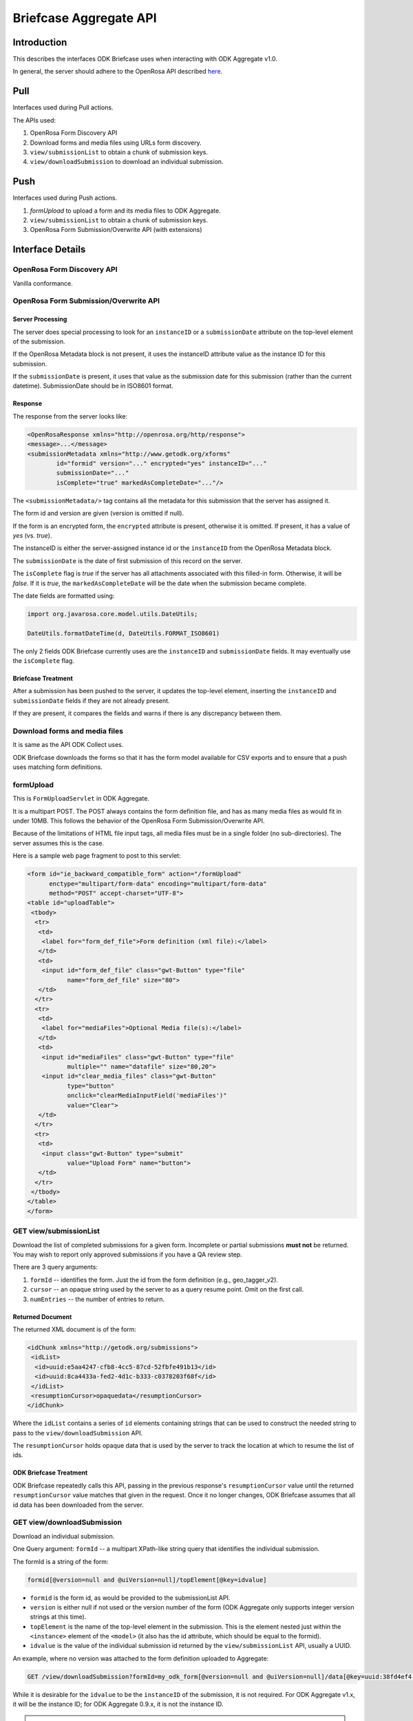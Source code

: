 Briefcase Aggregate API
=========================

.. _introduction:

Introduction
----------------

This describes the interfaces ODK Briefcase uses when interacting with ODK Aggregate v1.0.

In general, the server should adhere to the OpenRosa API described `here <https://bitbucket.org/javarosa/javarosa/wiki/OpenRosaAPI>`_.

.. _pull:

Pull
------

Interfaces used during Pull actions.

The APIs used:

1. OpenRosa Form Discovery API
2. Download forms and media files using URLs form discovery.
3. ``view/submissionList`` to obtain a chunk of submission keys.
4. ``view/downloadSubmission`` to download an individual submission.

.. _push:

Push
------

Interfaces used during Push actions.

1. *formUpload* to upload a form and its media files to ODK Aggregate.
2. ``view/submissionList`` to obtain a chunk of submission keys.
3. OpenRosa Form Submission/Overwrite API (with extensions)

.. _interface-details:

Interface Details
-------------------

.. _openrosa-discover-api:

OpenRosa Form Discovery API
~~~~~~~~~~~~~~~~~~~~~~~~~~~~~

Vanilla conformance.

.. _openrosa-submit-api:

OpenRosa Form Submission/Overwrite API
~~~~~~~~~~~~~~~~~~~~~~~~~~~~~~~~~~~~~~~

Server Processing
"""""""""""""""""""

The server does special processing to look for an ``instanceID`` or a ``submissionDate`` attribute on the top-level element of the submission.

If the OpenRosa Metadata block is not present, it uses the instanceID attribute value as the instance ID for this submission.

If the ``submissionDate`` is present, it uses that value as the submission date for this submission (rather than the current datetime). SubmissionDate should be in ISO8601 format.

Response
"""""""""

The response from the server looks like:

.. code-block:: xml

	<OpenRosaResponse xmlns="http://openrosa.org/http/response">
	<message>...</message>
	<submissionMetadata xmlns="http://www.getodk.org/xforms"
   		id="formid" version="..." encrypted="yes" instanceID="..." 
   		submissionDate="..." 
   		isComplete="true" markedAsCompleteDate="..."/>

The ``<submissionMetadata/>`` tag contains all the metadata for this submission that the server has assigned it.

The form id and version are given (version is omitted if null).

If the form is an encrypted form, the ``encrypted`` attribute is present, otherwise it is omitted. If present, it has a value of *yes* (vs. *true*).

The instanceID is either the server-assigned instance id or the ``instanceID`` from the OpenRosa Metadata block.

The ``submissionDate`` is the date of first submission of this record on the server.

The ``isComplete`` flag is *true* if the server has all attachments associated with this filled-in form. Otherwise, it will be *false*. If it is *true*, the ``markedAsCompleteDate`` will be the date when the submission became complete.

The date fields are formatted using:

.. code-block:: java

	import org.javarosa.core.model.utils.DateUtils;

	DateUtils.formatDateTime(d, DateUtils.FORMAT_ISO8601)

The only 2 fields ODK Briefcase currently uses are the ``instanceID`` and ``submissionDate`` fields. It may eventually use the ``isComplete`` flag.

Briefcase Treatment
"""""""""""""""""""""

After a submission has been pushed to the server, it updates the top-level element, inserting the ``instanceID`` and ``submissionDate`` fields if they are not already present.

If they are present, it compares the fields and warns if there is any discrepancy between them.

.. _download-forms:

Download forms and media files
~~~~~~~~~~~~~~~~~~~~~~~~~~~~~~~~

It is same as the API ODK Collect uses.

ODK Briefcase downloads the forms so that it has the form model available for CSV exports and to ensure that a push uses matching form definitions.

.. _formupload:

formUpload
~~~~~~~~~~~~

This is ``FormUploadServlet`` in ODK Aggregate.

It is a multipart POST. The POST always contains the form definition file, and has as many media files as would fit in under 10MB. This follows the behavior of the OpenRosa Form Submission/Overwrite API.

Because of the limitations of HTML file input tags, all media files must be in a single folder (no sub-directories). The server assumes this is the case.

Here is a sample web page fragment to post to this servlet:

.. code-block:: xml

	<form id="ie_backward_compatible_form" action="/formUpload" 
	      enctype="multipart/form-data" encoding="multipart/form-data" 
	      method="POST" accept-charset="UTF-8">
	<table id="uploadTable">
	 <tbody>
	  <tr>
	   <td>
	    <label for="form_def_file">Form definition (xml file):</label>
	   </td>
	   <td>
	    <input id="form_def_file" class="gwt-Button" type="file" 
	           name="form_def_file" size="80">
	   </td>
	  </tr>
	  <tr>
	   <td>
	    <label for="mediaFiles">Optional Media file(s):</label>
	   </td>
	   <td>
	    <input id="mediaFiles" class="gwt-Button" type="file" 
	           multiple="" name="datafile" size="80,20">
	    <input id="clear_media_files" class="gwt-Button" 
	           type="button" 
	           onclick="clearMediaInputField('mediaFiles')" 
	           value="Clear">
	   </td>
	  </tr>
	  <tr>
	   <td>
	    <input class="gwt-Button" type="submit" 
	           value="Upload Form" name="button">
	   </td>
	  </tr>
	 </tbody>
	</table>
	</form>

.. _get-submissionlist:

GET view/submissionList
~~~~~~~~~~~~~~~~~~~~~~~~~~

Download the list of completed submissions for a given form. Incomplete or partial submissions **must not** be returned. You may wish to report only approved submissions if you have a QA review step.

There are 3 query arguments:

1. ``formId`` -- identifies the form. Just the id from the form definition (e.g., geo_tagger_v2).
2. ``cursor`` -- an opaque string used by the server to as a query resume point. Omit on the first call.
3. ``numEntries`` -- the number of entries to return.

Returned Document
"""""""""""""""""""

The returned XML document is of the form:

.. code-block:: xml

	<idChunk xmlns="http://getodk.org/submissions">
	 <idList>
	  <id>uuid:e5aa4247-cfb8-4cc5-87cd-52fbfe491b13</id>
	  <id>uuid:8ca4433a-fed2-4d1c-b333-c0378203f68f</id>
	 </idList>
	 <resumptionCursor>opaquedata</resumptionCursor>
	</idChunk>

Where the ``idList`` contains a series of ``id`` elements containing strings that can be used to construct the needed string to pass to the ``view/downloadSubmission`` API.

The ``resumptionCursor`` holds opaque data that is used by the server to track the location at which to resume the list of ids.

ODK Briefcase Treatment
"""""""""""""""""""""""""

ODK Briefcase repeatedly calls this API, passing in the previous response's ``resumptionCursor`` value until the returned ``resumptionCursor`` value matches that given in the request. Once it no longer changes, ODK Briefcase assumes that all id data has been downloaded from the server.

.. _get-downloadsubmission:

GET view/downloadSubmission
~~~~~~~~~~~~~~~~~~~~~~~~~~~~~

Download an individual submission.

One Query argument: ``formId`` -- a multipart XPath-like string query that identifies the individual submission.

The formId is a string of the form:

.. code-block:: xml

	formid[@version=null and @uiVersion=null]/topElement[@key=idvalue]


- ``formid`` is the form id, as would be provided to the submissionList API. 
- ``version`` is either null if not used or the version number of the form (ODK Aggregate only supports integer version strings at this time). 
- ``topElement`` is the name of the top-level element in the submission. This is the element nested just within the ``<instance>`` element of the ``<model>`` (it also has the id attribute, which should be equal to the formid). 
- ``idvalue`` is the value of the individual submission id returned by the ``view/submissionList``	API, usually a UUID.

An example, where no version was attached to the form definition uploaded to Aggregate:

.. code-block:: xml

	GET /view/downloadSubmission?formId=my_odk_form[@version=null and @uiVersion=null]/data[@key=uuid:38fd4ef4-28b9-441e-a818-dd8cbe514b2c]

While it is desirable for the ``idvalue`` to be the ``instanceID`` of the submission, it is not required. For ODK Aggregate v1.x, it will be the instance ID; for ODK Aggregate 0.9.x, it is not the instance ID.

.. note::

  ``formid`` may be a URL (since it might be an xmlns), so when parsing this query parameter, it is safest to find the last instance of ``@version`` and split the string at that location. In any case, it is your string to parse and interpret for your server configuration.

Response Document
"""""""""""""""""""

The response is of the form:

.. code-block:: xml

	<submission xmlns="http://getodk.org/submissions"
	            xmlns:orx="http://openrosa.org/xforms" >
	 <data>
	   ...reconstructed submission XML...
	 </data>
	 <mediaFile>
	   <fileName>...</fileName>
	   <hash>md5:...</hash>
	   <downloadUrl>...</downloadUrl>
	 </mediaFile>
	 ...repeat as needed...
	</submission>

The ``<mediaFile>`` tag has the same interpretation as it does in the OpenRosa Form Listing API's manifest XML.

The reconstructed submission XML generally does not respect the namespaces of the original form definition. As a special case, if it finds a form group that could be interpreted as the OpenRosa Metadata block, it does use the ``orx`` namespace for that.

Like the ``<submissionMetadata>`` tag on the Form Submission/Overwrite API response, the top-level element in the submission XML contains all the metadata fields supplied by the server.
